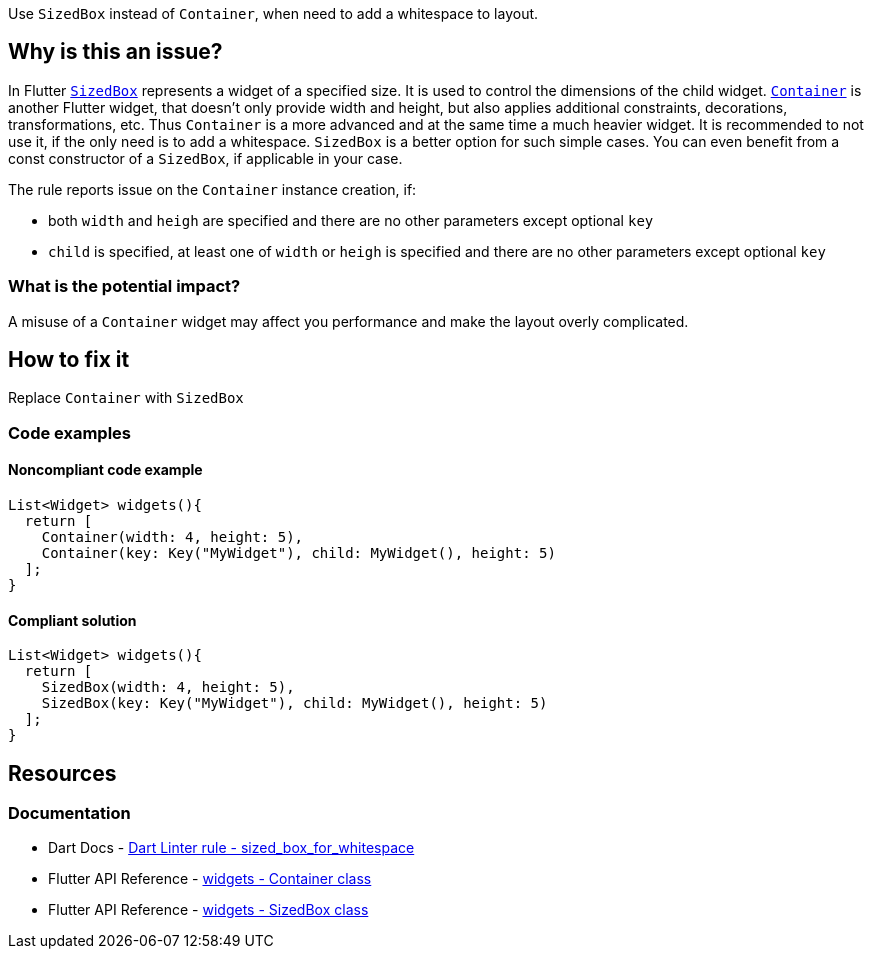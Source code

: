 Use `SizedBox` instead of `Container`, when need to add a whitespace to layout.

== Why is this an issue?

In Flutter https://api.flutter.dev/flutter/widgets/SizedBox-class.html[`SizedBox`] represents a widget of a specified size. It is used to control the dimensions of the child widget. https://api.flutter.dev/flutter/widgets/Container-class.html[`Container`] is another Flutter widget, that doesn't only provide width and height, but also applies additional constraints, decorations, transformations, etc. Thus `Container` is a more advanced and at the same time a much heavier widget. It is recommended to not use it, if the only need is to add a whitespace. `SizedBox` is a better option for such simple cases. You can even benefit from a const constructor of a `SizedBox`, if applicable in your case.

The rule reports issue on the `Container` instance creation, if:

* both `width` and `heigh` are specified and there are no other parameters except optional `key`
* `child` is specified, at least one of `width` or `heigh` is specified  and there are no other parameters except optional `key`

=== What is the potential impact?

A misuse of a `Container` widget may affect you performance and make the layout overly complicated.

== How to fix it

Replace `Container` with `SizedBox`

=== Code examples

==== Noncompliant code example

[source,dart,diff-id=1,diff-type=noncompliant]
----
List<Widget> widgets(){
  return [
    Container(width: 4, height: 5),
    Container(key: Key("MyWidget"), child: MyWidget(), height: 5)
  ];
}
----

==== Compliant solution

[source,dart,diff-id=1,diff-type=compliant]
----
List<Widget> widgets(){
  return [
    SizedBox(width: 4, height: 5),
    SizedBox(key: Key("MyWidget"), child: MyWidget(), height: 5)
  ];
}
----

== Resources

=== Documentation

* Dart Docs - https://dart.dev/tools/linter-rules/sized_box_for_whitespace[Dart Linter rule - sized_box_for_whitespace]
* Flutter API Reference - https://api.flutter.dev/flutter/widgets/Container-class.html[widgets - Container class]
* Flutter API Reference - https://api.flutter.dev/flutter/widgets/SizedBox-class.html[widgets - SizedBox class]

ifdef::env-github,rspecator-view[]

'''
== Implementation Specification
(visible only on this page)

=== Message

Use a 'SizedBox' to add whitespace to a layout.

=== Highlighting

`Container` constructor invocation without parameters.


endif::env-github,rspecator-view[]
